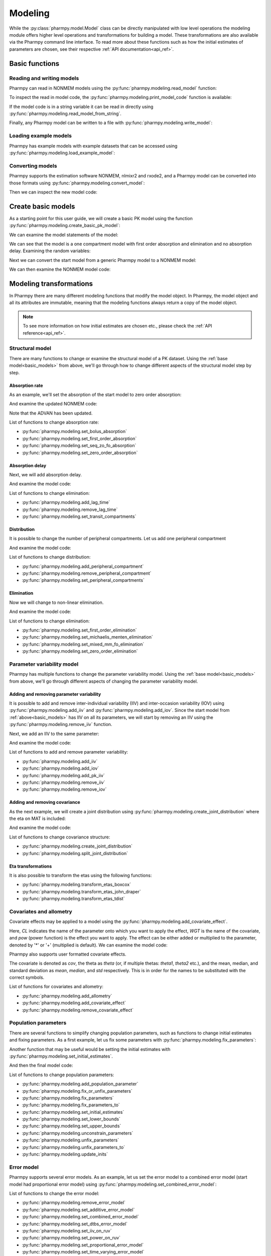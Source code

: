 .. _modeling:

========
Modeling
========

While the :py:class:`pharmpy.model.Model` class can be directly manipulated
with low level operations the modeling module offers higher level operations and transformations for building a model.
These transformations are also available via the Pharmpy command line interface. To read more about these functions
such as how the initial estimates of parameters are chosen, see their respective :ref:`API documentation<api_ref>`.

.. pharmpy-execute::
   :hide-output:
   :hide-code:

   from pathlib import Path
   path = Path('tests/testdata/nonmem/')
   from docs.help_functions import print_model_diff

~~~~~~~~~~~~~~~
Basic functions
~~~~~~~~~~~~~~~

Reading and writing models
~~~~~~~~~~~~~~~~~~~~~~~~~~

Pharmpy can read in NONMEM models using the :py:func:`pharmpy.modeling.read_model` function:

.. pharmpy-execute::
   :hide-output:

   from pharmpy.modeling import *
   model = read_model(path / 'pheno.mod')

To inspect the read in model code, the :py:func:`pharmpy.modeling.print_model_code` function is available:

.. pharmpy-execute::
   :hide-output:

   print_model_code(model)

If the model code is in a string variable it can be read in directly using
:py:func:`pharmpy.modeling.read_model_from_string`.

.. pharmpy-execute::
    :hide-output:

    code = '$PROBLEM base model\n$INPUT ID DV TIME\n$DATA file.csv IGNORE=@\n$PRED Y = THETA(1) + ETA(1) + ERR(1)\n$THETA 0.1\n$OMEGA 0.01\n$SIGMA 1\n$ESTIMATION METHOD=1'
    model = read_model_from_string(code)

Finally, any Pharmpy model can be written to a file with :py:func:`pharmpy.modeling.write_model`:

.. pharmpy-code::

   write_model(model, 'mymodel.mod')

Loading example models
~~~~~~~~~~~~~~~~~~~~~~

Pharmpy has example models with example datasets that can be accessed using
:py:func:`pharmpy.modeling.load_example_model`:

.. pharmpy-execute::

   model = load_example_model('pheno')
   print_model_code(model)

Converting models
~~~~~~~~~~~~~~~~~

Pharmpy supports the estimation software NONMEM, nlmixr2 and rxode2, and a Pharmpy model can be converted into those
formats using :py:func:`pharmpy.modeling.convert_model`:

.. pharmpy-execute::
   :hide-output:

   model_nlmixr = convert_model(model, 'nlmixr')

Then we can inspect the new model code:

.. pharmpy-execute::

   print_model_code(model_nlmixr)

.. _basic_models:

~~~~~~~~~~~~~~~~~~~
Create basic models
~~~~~~~~~~~~~~~~~~~

As a starting point for this user guide, we will create a basic PK model using the function
:py:func:`pharmpy.modeling.create_basic_pk_model`:


.. pharmpy-execute::
   :hide-output:

    dataset_path = path / 'pheno.dta'
    model_start = create_basic_pk_model(administration='oral',
                                        dataset_path=dataset_path,
                                        cl_init=0.01,
                                        vc_init=1.0,
                                        mat_init=0.1)

We can examine the model statements of the model:

.. pharmpy-execute::
    model_start.statements

We can see that the model is a one compartment model with first order absorption and elimination and no absorption
delay. Examining the random variables:

.. pharmpy-execute::
    model_start.random_variables

Next we can convert the start model from a generic Pharmpy model to a NONMEM model:

.. pharmpy-execute::
   :hide-output:

    model_start = convert_model(model_start, 'nonmem')

We can then examine the NONMEM model code:

.. pharmpy-execute::
    print_model_code(model_start)

~~~~~~~~~~~~~~~~~~~~~~~~
Modeling transformations
~~~~~~~~~~~~~~~~~~~~~~~~

In Pharmpy there are many different modeling functions that modify the model object. In Pharmpy, the model object and
all its attributes are immutable, meaning that the modeling functions always return a copy of the model object.

.. note::

   To see more information on how initial estimates are chosen etc., please check the :ref:`API reference<api_ref>`.

Structural model
~~~~~~~~~~~~~~~~

There are many functions to change or examine the structural model of a PK dataset. Using the
:ref:`base model<basic_models>` from above, we'll go through how to change different aspects of the structural model
step by step.

Absorption rate
===============

As an example, we'll set the absorption of the start model to zero order absorption:

.. pharmpy-execute::

    run1 = set_zero_order_absorption(model_start)
    run1.statements.ode_system

And examine the updated NONMEM code:

.. pharmpy-execute::
    print_model_code(run1)

Note that the ADVAN has been updated.

List of functions to change absorption rate:

* :py:func:`pharmpy.modeling.set_bolus_absorption`
* :py:func:`pharmpy.modeling.set_first_order_absorption`
* :py:func:`pharmpy.modeling.set_seq_zo_fo_absorption`
* :py:func:`pharmpy.modeling.set_zero_order_absorption`

Absorption delay
================

Next, we will add absorption delay.

.. pharmpy-execute::
    run2 = add_lag_time(run1)
    run2.statements.ode_system

And examine the model code:

.. pharmpy-execute::
    print_model_code(run2)

List of functions to change elimination:

* :py:func:`pharmpy.modeling.add_lag_time`
* :py:func:`pharmpy.modeling.remove_lag_time`
* :py:func:`pharmpy.modeling.set_transit_compartments`

Distribution
============

It is possible to change the number of peripheral compartments. Let us add one peripheral compartment

.. pharmpy-execute::

    run3 = add_peripheral_compartment(run2)
    run3.statements.ode_system

And examine the model code:

.. pharmpy-execute::
    print_model_code(run3)

List of functions to change distribution:

* :py:func:`pharmpy.modeling.add_peripheral_compartment`
* :py:func:`pharmpy.modeling.remove_peripheral_compartment`
* :py:func:`pharmpy.modeling.set_peripheral_compartments`

Elimination
===========

Now we will change to non-linear elimination.

.. pharmpy-execute::

    run4 = set_michaelis_menten_elimination(run3)
    run4.statements.ode_system

And examine the model code:

.. pharmpy-execute::
    print_model_code(run4)

List of functions to change elimination:

* :py:func:`pharmpy.modeling.set_first_order_elimination`
* :py:func:`pharmpy.modeling.set_michaelis_menten_elimination`
* :py:func:`pharmpy.modeling.set_mixed_mm_fo_elimination`
* :py:func:`pharmpy.modeling.set_zero_order_elimination`

Parameter variability model
~~~~~~~~~~~~~~~~~~~~~~~~~~~

Pharmpy has multiple functions to change the parameter variability model. Using the
:ref:`base model<basic_models>` from above, we'll go through different aspects of changing the parameter variability
model.

Adding and removing parameter variability
=========================================

It is possible to add and remove inter-individual variability (IIV) and inter-occasion variability (IOV) using
:py:func:`pharmpy.modeling.add_iiv` and :py:func:`pharmpy.modeling.add_iov`. Since the start model from
:ref:`above<basic_models>` has IIV on all its parameters, we will start by removing an IIV using the
:py:func:`pharmpy.modeling.remove_iiv` function.

.. pharmpy-execute::
    run1 = remove_iiv(model_start, 'MAT')
    run1.random_variables.iiv

Next, we add an IIV to the same parameter:

.. pharmpy-execute::
    run2 = add_iiv(run1, 'MAT', 'exp', operation='*')
    run2.random_variables.iiv

And examine the model code:

.. pharmpy-execute::
   print_model_code(run2)

List of functions to add and remove parameter variability:

* :py:func:`pharmpy.modeling.add_iiv`
* :py:func:`pharmpy.modeling.add_iov`
* :py:func:`pharmpy.modeling.add_pk_iiv`
* :py:func:`pharmpy.modeling.remove_iiv`
* :py:func:`pharmpy.modeling.remove_iov`

Adding and removing covariance
==============================

As the next example, we will create a joint distribution using :py:func:`pharmpy.modeling.create_joint_distribution`
where the eta on MAT is included:

.. pharmpy-execute::
    run3 = create_joint_distribution(run2)
    run3.random_variables.iiv

And examine the model code:

.. pharmpy-execute::
   print_model_code(run3)

List of functions to change covariance structure:

* :py:func:`pharmpy.modeling.create_joint_distribution`
* :py:func:`pharmpy.modeling.split_joint_distribution`

Eta transformations
===================

It is also possible to transform the etas using the following functions:

* :py:func:`pharmpy.modeling.transform_etas_boxcox`
* :py:func:`pharmpy.modeling.transform_etas_john_draper`
* :py:func:`pharmpy.modeling.transform_etas_tdist`

Covariates and allometry
~~~~~~~~~~~~~~~~~~~~~~~~

Covariate effects may be applied to a model using the :py:func:`pharmpy.modeling.add_covariate_effect`.

.. pharmpy-execute::
   :hide-output:

    run1 = add_covariate_effect(model_start, 'CL', 'WGT', 'pow', operation='*')

Here, *CL* indicates the name of the parameter onto which you want to apply the effect, *WGT* is the name of the
covariate, and *pow* (power function) is the effect you want to apply. The effect can be either
added or multiplied to the parameter, denoted by '*' or '+' (multiplied is default). We can examine the model code:

.. pharmpy-execute::

   print_model_code(run1)

Pharmpy also supports user formatted covariate effects.

.. pharmpy-execute::
   :hide-output:

   user_effect = '((cov/std) - median) * theta'
   run2 = add_covariate_effect(model_start, 'CL', 'WGT', user_effect, operation='*')

The covariate is denoted as *cov*, the theta as *theta* (or, if multiple thetas: *theta1*, *theta2* etc.), and the mean,
median, and standard deviation as *mean*, *median*, and *std* respectively. This is in order for
the names to be substituted with the correct symbols.

.. pharmpy-execute::

   print_model_code(run2)

List of functions for covariates and allometry:

* :py:func:`pharmpy.modeling.add_allometry`
* :py:func:`pharmpy.modeling.add_covariate_effect`
* :py:func:`pharmpy.modeling.remove_covariate_effect`

Population parameters
~~~~~~~~~~~~~~~~~~~~~

There are several functions to simplify changing population parameters, such as functions to change initial estimates
and fixing parameters. As a first example, let us fix some parameters with :py:func:`pharmpy.modeling.fix_parameters`:

.. pharmpy-execute::
    run1 = fix_parameters(model_start, ['POP_CL', 'POP_VC'])
    run1.parameters

Another function that may be useful would be setting the initial estimates with
:py:func:`pharmpy.modeling.set_initial_estimates`.

.. pharmpy-execute::
    run2 = set_initial_estimates(run1, {'IIV_CL': 0.05, 'IIV_VC': 0.05})
    run2.parameters

And then the final model code:

.. pharmpy-execute::

   print_model_code(run2)

List of functions to change population parameters:

* :py:func:`pharmpy.modeling.add_population_parameter`
* :py:func:`pharmpy.modeling.fix_or_unfix_parameters`
* :py:func:`pharmpy.modeling.fix_parameters`
* :py:func:`pharmpy.modeling.fix_parameters_to`
* :py:func:`pharmpy.modeling.set_initial_estimates`
* :py:func:`pharmpy.modeling.set_lower_bounds`
* :py:func:`pharmpy.modeling.set_upper_bounds`
* :py:func:`pharmpy.modeling.unconstrain_parameters`
* :py:func:`pharmpy.modeling.unfix_parameters`
* :py:func:`pharmpy.modeling.unfix_parameters_to`
* :py:func:`pharmpy.modeling.update_inits`

Error model
~~~~~~~~~~~~

Pharmpy supports several error models. As an example, let us set the error model to a combined error model (start
model had proportional error model) using :py:func:`pharmpy.modeling.set_combined_error_model`:

.. pharmpy-execute::
    run1 = set_combined_error_model(model_start)
    run1.statements.error

List of functions to change the error model:

* :py:func:`pharmpy.modeling.remove_error_model`
* :py:func:`pharmpy.modeling.set_additive_error_model`
* :py:func:`pharmpy.modeling.set_combined_error_model`
* :py:func:`pharmpy.modeling.set_dtbs_error_model`
* :py:func:`pharmpy.modeling.set_iiv_on_ruv`
* :py:func:`pharmpy.modeling.set_power_on_ruv`
* :py:func:`pharmpy.modeling.set_proportional_error_model`
* :py:func:`pharmpy.modeling.set_time_varying_error_model`
* :py:func:`pharmpy.modeling.set_weighted_error_model`
* :py:func:`pharmpy.modeling.use_thetas_for_error_stdev`

BLQ transformations
~~~~~~~~~~~~~~~~~~~

It is also possible to perform BLQ transformations using the :py:func:`pharmpy.modeling.transform_blq` function. If
using the M3 or M4 method the standard deviation statement is derived symbolically.

.. pharmpy-execute::
    run1 = transform_blq(model_start, method='m4', lloq=0.1)
    run1.statements.error

And examine the model code:

.. pharmpy-execute::

   print_model_code(run1)

List of functions to perform BLQ transformations:

* :py:func:`pharmpy.modeling.transform_blq`

Estimation steps
~~~~~~~~~~~~~~~~

Pharmpy can change the estimation steps. As an example, let us change the estimation method from FOCE to IMP and set
how many iterations to output (the ``PRINT`` option in NONMEM) using the :py:func:`pharmpy.modeling.set_estimation_step`
function:

.. pharmpy-execute::
    run1 = set_estimation_step(model_start, method='imp', keep_every_nth_iter=10)
    run1.execution_steps

If we then examine the model code:

.. pharmpy-execute::

   print_model_code(run1)

List of functions to change the estimation steps:

* :py:func:`pharmpy.modeling.add_parameter_uncertainty_step`
* :py:func:`pharmpy.modeling.add_estimation_step`
* :py:func:`pharmpy.modeling.append_estimation_step_options`
* :py:func:`pharmpy.modeling.remove_parameter_uncertainty_step`
* :py:func:`pharmpy.modeling.remove_estimation_step`
* :py:func:`pharmpy.modeling.set_estimation_step`
* :py:func:`pharmpy.modeling.set_evaluation_step`

.. _modeling_dataset:

~~~~~~~~~~~~~~~~~~~~~~~~~~~~~~~
Examining and modifying dataset
~~~~~~~~~~~~~~~~~~~~~~~~~~~~~~~

The Pharmpy dataset can be examined and modified with several help functions in Pharmpy. To read more about the
dataset, see the :ref:`dataset documentation<dataset>`.

List of dataset functions:

* :py:func:`pharmpy.modeling.add_time_after_dose`
* :py:func:`pharmpy.modeling.check_dataset`
* :py:func:`pharmpy.modeling.deidentify_data`
* :py:func:`pharmpy.modeling.drop_columns`
* :py:func:`pharmpy.modeling.drop_dropped_columns`
* :py:func:`pharmpy.modeling.expand_additional_doses`
* :py:func:`pharmpy.modeling.get_baselines`
* :py:func:`pharmpy.modeling.get_cmt`
* :py:func:`pharmpy.modeling.get_concentration_parameters_from_data`
* :py:func:`pharmpy.modeling.get_covariate_baselines`
* :py:func:`pharmpy.modeling.get_doseid`
* :py:func:`pharmpy.modeling.get_doses`
* :py:func:`pharmpy.modeling.get_evid`
* :py:func:`pharmpy.modeling.get_ids`
* :py:func:`pharmpy.modeling.get_mdv`
* :py:func:`pharmpy.modeling.get_number_of_individuals`
* :py:func:`pharmpy.modeling.get_number_of_observations`
* :py:func:`pharmpy.modeling.get_number_of_observations_per_individual`
* :py:func:`pharmpy.modeling.get_observations`
* :py:func:`pharmpy.modeling.list_time_varying_covariates`
* :py:func:`pharmpy.modeling.read_dataset_from_datainfo`
* :py:func:`pharmpy.modeling.remove_loq_data`
* :py:func:`pharmpy.modeling.set_covariates`
* :py:func:`pharmpy.modeling.set_dvid`
* :py:func:`pharmpy.modeling.translate_nmtran_time`
* :py:func:`pharmpy.modeling.undrop_columns`

Subjects
~~~~~~~~

An array of all subject IDs can be retrieved.

.. pharmpy-execute::

    model = read_model(path / "pheno_real.mod")
    get_ids(model)

The number of subjects in the dataset could optionally be retrieved directly.

.. pharmpy-execute::

    get_number_of_individuals(model)

Observations
~~~~~~~~~~~~

The observations of the dataset indexed on subject ID and the independent variable can be extracted.

.. pharmpy-execute::

    get_observations(model)

The total number of observations can optionally be retrieved directly.

.. pharmpy-execute::

    get_number_of_observations(model)

Dosing
~~~~~~

Extract dosing information
==========================

The doses of the dataset indexed on subject ID and the independent variable can be extracted.

.. pharmpy-execute::

    doses = get_doses(model)
    doses

All unique doses can be listed

.. pharmpy-execute::

    doses.unique()

as well as the largest and the smallest dose

.. pharmpy-execute::

    doses.min()

.. pharmpy-execute::

    doses.max()

Dose grouping
=============

It is possible to create a DOSEID that groups each dose period starting from 1.

.. pharmpy-execute::

    ser = get_doseid(model)
    ser

Time after dose
===============

Add a column for time after dose (TAD)

.. pharmpy-execute::

    model = add_time_after_dose(model)
    model.dataset['TAD']

Concentration parameters
========================

Extract pharmacokinetic concentration parameters from the dataset

.. pharmpy-execute::

    get_concentration_parameters_from_data(model)
